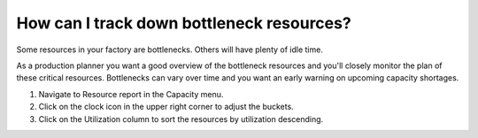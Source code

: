 ==========================================
How can I track down bottleneck resources?
==========================================

Some resources in your factory are bottlenecks. Others will have plenty of
idle time.

As a production planner you want a good overview of the bottleneck resources
and you'll closely monitor the plan of these critical resources.
Bottlenecks can vary over time and you want an early warning on upcoming capacity
shortages.

1) Navigate to Resource report in the Capacity menu.
2) Click on the clock icon in the upper right corner to adjust the buckets.
3) Click on the Utilization column to sort the resources by utilization descending.

.. raw:: html

   <iframe width="1038" height="584" src="https://www.youtube.com/embed/9cIbk1-hl_s" frameborder="0" allowfullscreen></iframe>
